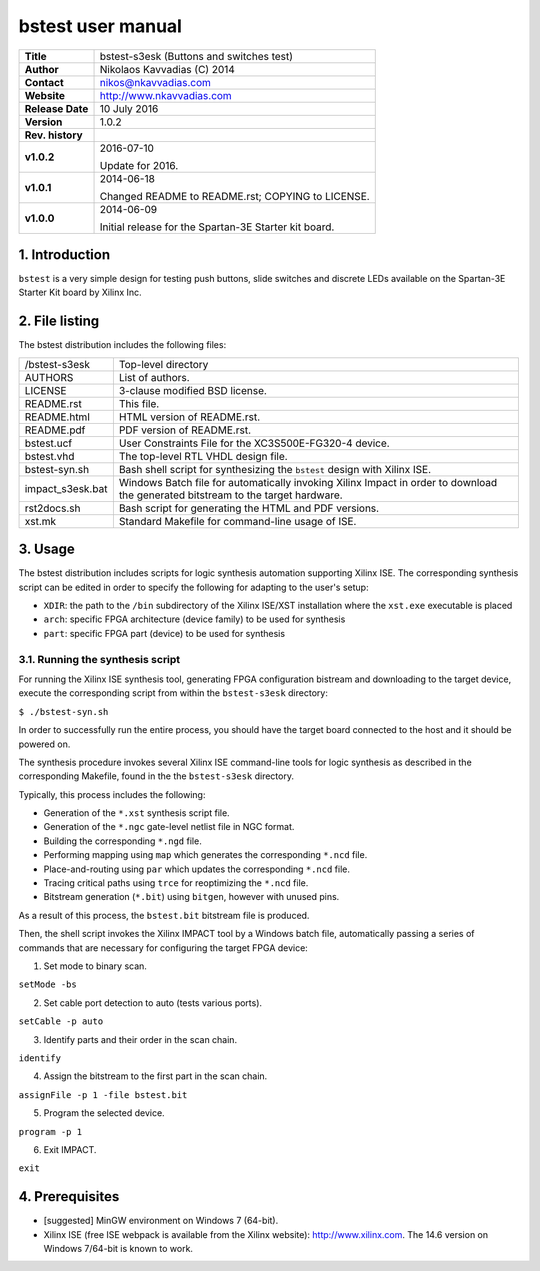 ====================
 bstest user manual
====================

+-------------------+----------------------------------------------------------+
| **Title**         | bstest-s3esk (Buttons and switches test)                 |
+-------------------+----------------------------------------------------------+
| **Author**        | Nikolaos Kavvadias (C) 2014                              |
+-------------------+----------------------------------------------------------+
| **Contact**       | nikos@nkavvadias.com                                     |
+-------------------+----------------------------------------------------------+
| **Website**       | http://www.nkavvadias.com                                |
+-------------------+----------------------------------------------------------+
| **Release Date**  | 10 July 2016                                             |
+-------------------+----------------------------------------------------------+
| **Version**       | 1.0.2                                                    |
+-------------------+----------------------------------------------------------+
| **Rev. history**  |                                                          |
+-------------------+----------------------------------------------------------+
|        **v1.0.2** | 2016-07-10                                               |
|                   |                                                          |
|                   | Update for 2016.                                         |
+-------------------+----------------------------------------------------------+
|        **v1.0.1** | 2014-06-18                                               |
|                   |                                                          |
|                   | Changed README to README.rst; COPYING to LICENSE.        |
+-------------------+----------------------------------------------------------+
|        **v1.0.0** | 2014-06-09                                               |
|                   |                                                          |
|                   | Initial release for the Spartan-3E Starter kit board.    |
+-------------------+----------------------------------------------------------+


1. Introduction
===============

``bstest`` is a very simple design for testing push buttons, slide switches and 
discrete LEDs available on the Spartan-3E Starter Kit board by Xilinx Inc.

   
2. File listing
===============

The bstest distribution includes the following files: 

+-----------------------+------------------------------------------------------+
| /bstest-s3esk         | Top-level directory                                  |
+-----------------------+------------------------------------------------------+
| AUTHORS               | List of authors.                                     |
+-----------------------+------------------------------------------------------+
| LICENSE               | 3-clause modified BSD license.                       |
+-----------------------+------------------------------------------------------+
| README.rst            | This file.                                           |
+-----------------------+------------------------------------------------------+
| README.html           | HTML version of README.rst.                          |
+-----------------------+------------------------------------------------------+
| README.pdf            | PDF version of README.rst.                           |
+-----------------------+------------------------------------------------------+
| bstest.ucf            | User Constraints File for the XC3S500E-FG320-4       |
|                       | device.                                              |
+-----------------------+------------------------------------------------------+
| bstest.vhd            | The top-level RTL VHDL design file.                  |
+-----------------------+------------------------------------------------------+
| bstest-syn.sh         | Bash shell script for synthesizing the ``bstest``    |
|                       | design with Xilinx ISE.                              |
+-----------------------+------------------------------------------------------+
| impact_s3esk.bat      | Windows Batch file for automatically invoking Xilinx |
|                       | Impact in order to download the generated bitstream  |
|                       | to the target hardware.                              |
+-----------------------+------------------------------------------------------+
| rst2docs.sh           | Bash script for generating the HTML and PDF versions.|
+-----------------------+------------------------------------------------------+
| xst.mk                | Standard Makefile for command-line usage of ISE.     |
+-----------------------+------------------------------------------------------+


3. Usage
========

The bstest distribution includes scripts for logic synthesis automation 
supporting Xilinx ISE. The corresponding synthesis script can be edited in order
to specify the following for adapting to the user's setup:

- ``XDIR``: the path to the ``/bin`` subdirectory of the Xilinx ISE/XST 
  installation where the ``xst.exe`` executable is placed
- ``arch``: specific FPGA architecture (device family) to be used for synthesis
- ``part``: specific FPGA part (device) to be used for synthesis

3.1. Running the synthesis script
---------------------------------

For running the Xilinx ISE synthesis tool, generating FPGA configuration 
bistream and downloading to the target device, execute the corresponding script 
from within the ``bstest-s3esk`` directory:

| ``$ ./bstest-syn.sh``

In order to successfully run the entire process, you should have the target 
board connected to the host and it should be powered on.

The synthesis procedure invokes several Xilinx ISE command-line tools for logic 
synthesis as described in the corresponding Makefile, found in the 
the ``bstest-s3esk`` directory.

Typically, this process includes the following:

- Generation of the ``*.xst`` synthesis script file.
- Generation of the ``*.ngc`` gate-level netlist file in NGC format.
- Building the corresponding ``*.ngd`` file.
- Performing mapping using ``map`` which generates the corresponding ``*.ncd`` 
  file.
- Place-and-routing using ``par`` which updates the corresponding ``*.ncd`` 
  file.
- Tracing critical paths using ``trce`` for reoptimizing the ``*.ncd`` file.
- Bitstream generation (``*.bit``) using ``bitgen``, however with unused pins.

As a result of this process, the ``bstest.bit`` bitstream file is produced.

Then, the shell script invokes the Xilinx IMPACT tool by a Windows batch file, 
automatically passing a series of commands that are necessary for configuring 
the target FPGA device:

1. Set mode to binary scan.

| ``setMode -bs``

2. Set cable port detection to auto (tests various ports).

| ``setCable -p auto``

3. Identify parts and their order in the scan chain.

| ``identify``

4. Assign the bitstream to the first part in the scan chain.

| ``assignFile -p 1 -file bstest.bit``

5. Program the selected device.

| ``program -p 1``

6. Exit IMPACT.

| ``exit``


4. Prerequisites
================

- [suggested] MinGW environment on Windows 7 (64-bit).

- Xilinx ISE (free ISE webpack is available from the Xilinx website): 
  http://www.xilinx.com.
  The 14.6 version on Windows 7/64-bit is known to work.
